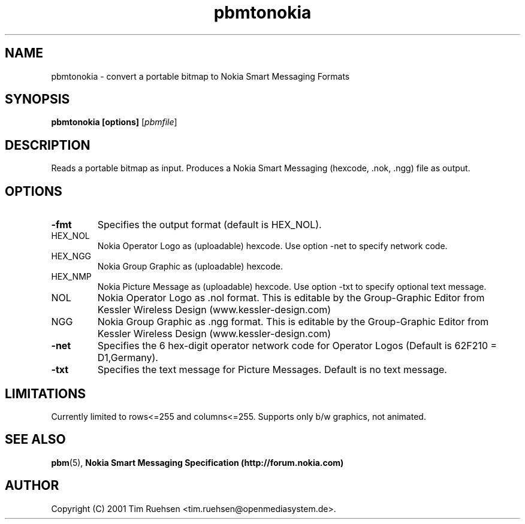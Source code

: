 .TH pbmtonokia 1 "26 June 2001"
.IX pbmtonokia
.SH NAME
pbmtonokia - convert a portable bitmap to Nokia Smart Messaging Formats
.SH SYNOPSIS
.B pbmtonokia [options]
.RI [ pbmfile ]
.SH DESCRIPTION
Reads a portable bitmap as input.
Produces a Nokia Smart Messaging (hexcode, .nok, .ngg) file as output.
.SH OPTIONS
.TP
.B -fmt
Specifies the output format (default is HEX_NOL).
.TP
HEX_NOL
Nokia Operator Logo as (uploadable) hexcode.
Use option -net to specify network code.
.TP
HEX_NGG
Nokia Group Graphic as (uploadable) hexcode.
.TP
HEX_NMP
Nokia Picture Message as (uploadable) hexcode.
Use option -txt to specify optional text message.
.TP
NOL
Nokia Operator Logo as .nol format. This is editable by the Group-Graphic Editor from
Kessler Wireless Design (www.kessler-design.com)
.TP
NGG
Nokia Group Graphic as .ngg format. This is editable by the Group-Graphic Editor from
Kessler Wireless Design (www.kessler-design.com)
.TP
.B -net
Specifies the 6 hex-digit operator network code for Operator Logos (Default is 62F210 = D1,Germany).
.TP
.B -txt
Specifies the text message for Picture Messages. Default is no text message.
.SH LIMITATIONS
Currently limited to rows<=255 and columns<=255. Supports only b/w graphics,
not animated.
.SH "SEE ALSO"
.BR pbm (5), 
.B Nokia Smart Messaging Specification (http://forum.nokia.com)
.SH AUTHOR
Copyright (C) 2001 Tim Ruehsen <tim.ruehsen@openmediasystem.de>.
.\" Permission to use, copy, modify, and distribute this software and its
.\" documentation for any purpose and without fee is hereby granted, provided
.\" that the above copyright notice appear in all copies and that both that
.\" copyright notice and this permission notice appear in supporting
.\" documentation.  This software is provided "as is" without express or
.\" implied warranty.
